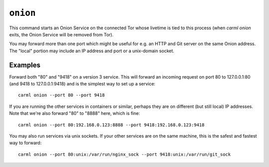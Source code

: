 .. _onion:

``onion``
========

This command starts an Onion Service on the connected Tor whose
livetime is tied to this process (when `carml onion` exits, the Onion
Service will be removed from Tor).

You may forward more than one port which might be useful for e.g. an
HTTP and Git server on the same Onion address. The "local" portion may
include an IP address and port or a unix-domain socket.


Examples
--------

Forward both "80" and "9418" on a version 3 service. This will forward
an incoming request on port 80 to 127.0.0.1:80 (and 9418 to
127.0.0.1:9418) and is the simplest way to set up a service::

    carml onion --port 80 --port 9418


If you are running the other services in containers or similar,
perhaps they are on different (but still local) IP addresses. Note
that we're also forward "80" to "8888" here, which is fine::

    carml onion --port 80:192.168.0.123:8888 --port 9418:192.168.0.123:9418


You may also run services via unix sockets. If your other services are
on the same machine, this is the safest and fastest way to forward::

    carml onion --port 80:unix:/var/run/nginx_sock --port 9418:unix:/var/run/git_sock
